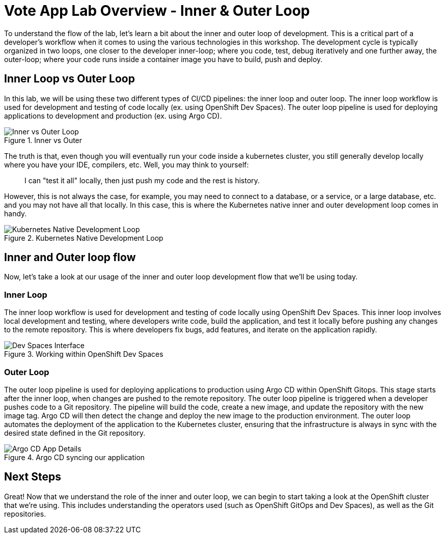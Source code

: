 # Vote App Lab Overview - Inner & Outer Loop

To understand the flow of the lab, let's learn a bit about the inner and outer loop of development. This is a critical part of a developer's workflow when it comes to using the various technologies in this workshop. The development cycle is typically organized in two loops, one closer to the developer inner-loop; where you code, test, debug iteratively and one further away, the outer-loop; where your code runs inside a container image you have to build, push and deploy.

## Inner Loop vs Outer Loop

In this lab, we will be using these two different types of CI/CD pipelines: the inner loop and outer loop. The inner loop workflow is used for development and testing of code locally (ex. using OpenShift Dev Spaces). The outer loop pipeline is used for deploying applications to development and production (ex. using Argo CD).

.Inner vs Outer
image::inner-vs-outer-loop.png[Inner vs Outer Loop]

The truth is that, even though you will eventually run your code inside a kubernetes cluster, you still generally develop locally where you have your IDE, compilers, etc. Well, you may think to yourself:

[quote]
____
I can "test it all" locally, then just push my code and the rest is history.
____

However, this is not always the case, for example, you may need to connect to a database, or a service, or a large database, etc. and you may not have all that locally. In this case, this is where the Kubernetes native inner and outer development loop comes in handy.

.Kubernetes Native Development Loop
image::kubernetes-development-loop.png[Kubernetes Native Development Loop]

## Inner and Outer loop flow

Now, let's take a look at our usage of the inner and outer loop development flow that we'll be using today.

### Inner Loop

The inner loop workflow is used for development and testing of code locally using OpenShift Dev Spaces. This inner loop involves local development and testing, where developers write code, build the application, and test it locally before pushing any changes to the remote repository. This is where developers fix bugs, add features, and iterate on the application rapidly.

.Working within OpenShift Dev Spaces
image::devspaces-interface.png[Dev Spaces Interface]

### Outer Loop

The outer loop pipeline is used for deploying applications to production using Argo CD within OpenShift Gitops. This stage starts after the inner loop, when changes are pushed to the remote repository. The outer loop pipeline is triggered when a developer pushes code to a Git repository. The pipeline will build the code, create a new image, and update the repository with the new image tag. Argo CD will then detect the change and deploy the new image to the production environment. The outer loop automates the deployment of the application to the Kubernetes cluster, ensuring that the infrastructure is always in sync with the desired state defined in the Git repository.

.Argo CD syncing our application
image::argocd-app-details-2.png[Argo CD App Details]

## Next Steps

Great! Now that we understand the role of the inner and outer loop, we can begin to start taking a look at the OpenShift cluster that we're using. This includes understanding the operators used (such as OpenShift GitOps and Dev Spaces), as well as the Git repositories.